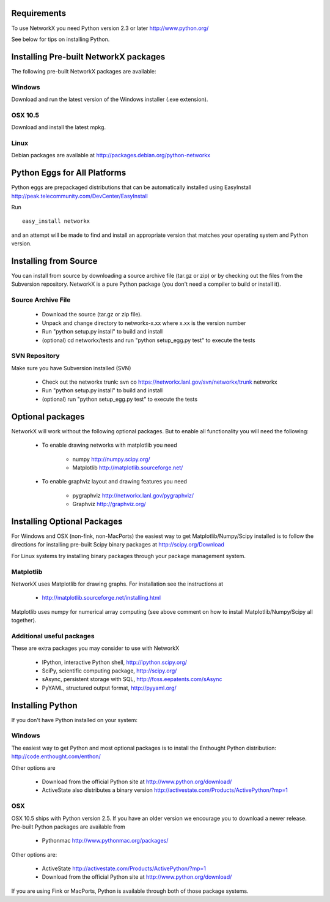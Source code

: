 Requirements
-------------

To use NetworkX you need Python version 2.3 or later http://www.python.org/

See below for tips on installing Python.


Installing Pre-built NetworkX packages
--------------------------------------

The following pre-built NetworkX packages are available:

Windows
~~~~~~~
Download and run the latest version of the Windows installer (.exe extension).

OSX 10.5
~~~~~~~~
Download and install the latest mpkg. 

Linux
~~~~~
Debian packages are available at http://packages.debian.org/python-networkx


Python Eggs for All Platforms 
-----------------------------

Python eggs are prepackaged distributions that can be automatically 
installed using EasyInstall http://peak.telecommunity.com/DevCenter/EasyInstall

Run

::

   easy_install networkx

and an attempt will be made to find and install an appropriate version
that matches your operating system and Python version. 

Installing from Source
----------------------

You can install from source by downloading a source archive file
(tar.gz or zip) or by checking out the files from the Subversion repository.
NetworkX is a pure Python package (you don't need a compiler to build
or install it).

Source Archive File
~~~~~~~~~~~~~~~~~~~
  - Download the source (tar.gz or zip file).
  - Unpack and change directory to networkx-x.xx where x.xx is the version number
  - Run "python setup.py install" to build and install 
  - (optional) cd networkx/tests and run "python setup_egg.py test" to execute the tests

SVN Repository
~~~~~~~~~~~~~~
Make sure you have Subversion installed (SVN)

  - Check out the networkx trunk: svn co https://networkx.lanl.gov/svn/networkx/trunk networkx
  - Run "python setup.py install" to build and install 
  - (optional) run "python setup_egg.py test" to execute the tests


Optional packages 
-----------------

NetworkX will work without the following optional packages.
But to enable all functionality you will need the following:

 - To enable drawing networks with matplotlib you need

      - numpy		 http://numpy.scipy.org/
      - Matplotlib       http://matplotlib.sourceforge.net/

 - To enable graphviz layout and drawing features you need

      - pygraphviz	 http://networkx.lanl.gov/pygraphviz/
      - Graphviz         http://graphviz.org/


Installing Optional Packages
----------------------------

For Windows and OSX (non-fink, non-MacPorts) the easiest way to
get Matplotlib/Numpy/Scipy installed is to follow the directions for
installing pre-built Scipy binary packages at http://scipy.org/Download

For Linux systems try installing binary packages through your package
management system.

Matplotlib
~~~~~~~~~~

NetworkX uses Matplotlib for drawing graphs.  
For installation see the instructions at 

 - http://matplotlib.sourceforge.net/installing.html

Matplotlib uses numpy for numerical array computing (see above comment
on how to install Matplotlib/Numpy/Scipy all together). 

Additional useful packages
~~~~~~~~~~~~~~~~~~~~~~~~~~
These are extra packages you may consider to use with NetworkX

      - IPython, interactive Python shell, http://ipython.scipy.org/
      - SciPy, scientific computing package, http://scipy.org/
      - sAsync, persistent storage with SQL, http://foss.eepatents.com/sAsync  
      - PyYAML, structured output format, http://pyyaml.org/


Installing Python
-----------------

If you don't have Python installed on your system:

Windows
~~~~~~~
The easiest way to get Python and most optional packages is to install
the Enthought Python distribution: http://code.enthought.com/enthon/

Other options are

 - Download from the official Python site at
   http://www.python.org/download/

 - ActiveState also distributes a binary version 
   http://activestate.com/Products/ActivePython/?mp=1

OSX
~~~
OSX 10.5 ships with Python version 2.5.  If you
have an older version we encourage you to download
a newer release. Pre-built Python packages are available from 

 - Pythonmac  http://www.pythonmac.org/packages/ 

Other options are:

 - ActiveState http://activestate.com/Products/ActivePython/?mp=1

 - Download from the official Python site at
   http://www.python.org/download/

If you are using Fink or MacPorts, Python is available through both
of those package systems.
